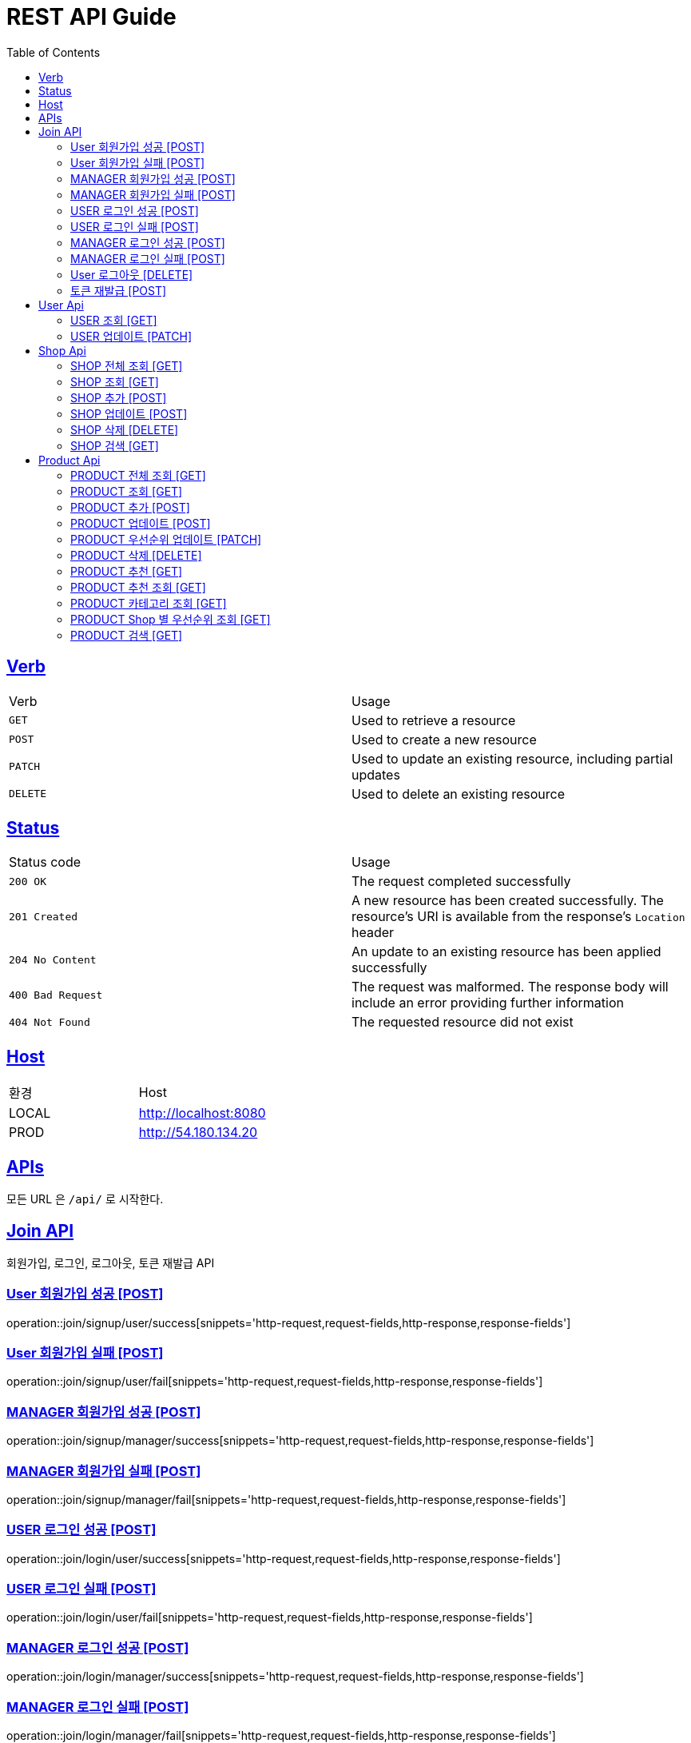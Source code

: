 = REST API Guide
:doctype: book
:icons: font
:source-highlighter: highlightjs
:toc: left
:toclevels: 4
:sectlinks:
:site-url: /build/asciidoc/html5/
:operation-http-request-title: Example Request
:operation-http-response-title: Example Response

ifndef::snippets[]
:snippets: ./build/generated-snippets
:roots: ./build/generated-snippets
endif::[]

== Verb
|===
| Verb | Usage
| `GET`
| Used to retrieve a resource
| `POST`
| Used to create a new resource
| `PATCH`
| Used to update an existing resource, including partial updates
| `DELETE`
| Used to delete an existing resource
|===

== Status
|===
| Status code | Usage
| `200 OK`
| The request completed successfully
| `201 Created`
| A new resource has been created successfully. The resource's URI is available from the response's
`Location` header
| `204 No Content`
| An update to an existing resource has been applied successfully
| `400 Bad Request`
| The request was malformed. The response body will include an error providing further information
| `404 Not Found`
| The requested resource did not exist
|===

== Host
|===
|환경|Host
|LOCAL|http://localhost:8080
|PROD|http://54.180.134.20
|===

== APIs
모든 URL 은 `/api/` 로 시작한다.

== Join API
회원가입, 로그인, 로그아웃, 토큰 재발급 API

=== User 회원가입 성공 [POST]
operation::join/signup/user/success[snippets='http-request,request-fields,http-response,response-fields']

=== User 회원가입 실패 [POST]
operation::join/signup/user/fail[snippets='http-request,request-fields,http-response,response-fields']

=== MANAGER 회원가입 성공 [POST]
operation::join/signup/manager/success[snippets='http-request,request-fields,http-response,response-fields']

=== MANAGER 회원가입 실패 [POST]
operation::join/signup/manager/fail[snippets='http-request,request-fields,http-response,response-fields']

=== USER 로그인 성공 [POST]
operation::join/login/user/success[snippets='http-request,request-fields,http-response,response-fields']

=== USER 로그인 실패 [POST]
operation::join/login/user/fail[snippets='http-request,request-fields,http-response,response-fields']

=== MANAGER 로그인 성공 [POST]
operation::join/login/manager/success[snippets='http-request,request-fields,http-response,response-fields']

=== MANAGER 로그인 실패 [POST]
operation::join/login/manager/fail[snippets='http-request,request-fields,http-response,response-fields']

=== User 로그아웃 [DELETE]
operation::join/logout[snippets='http-request,request-headers,http-response']

=== 토큰 재발급 [POST]
operation::join/reissue[snippets='http-request,request-headers,request-fields,http-response,response-fields']

== User Api

=== USER 조회 [GET]
operation::users/me[snippets='http-request,request-headers,http-response,response-fields']

=== USER 업데이트 [PATCH]
operation::users/update[snippets='http-request,request-headers,http-response,response-fields']

== Shop Api

=== SHOP 전체 조회 [GET]
operation::shops/findAll[snippets='http-request,http-response,response-fields']

=== SHOP 조회 [GET]
operation::shops/find[snippets='http-request,http-response,response-fields']

=== SHOP 추가 [POST]
operation::shops/add[snippets='http-request,request-headers,http-response,response-fields']

=== SHOP 업데이트 [POST]
operation::shops/update[snippets='http-request,request-headers,path-parameters,http-response,response-fields']

=== SHOP 삭제 [DELETE]
operation::shops/delete[snippets='http-request,request-headers,path-parameters,http-response']

=== SHOP 검색 [GET]
operation::shops/search[snippets='http-request,path-parameters,http-response,response-fields']

== Product Api

=== PRODUCT 전체 조회 [GET]
operation::products/findAll[snippets='http-request,http-response,response-fields']

=== PRODUCT 조회 [GET]
operation::products/find[snippets='http-request,path-parameters,http-response,response-fields']

=== PRODUCT 추가 [POST]
operation::products/add[snippets='http-request,request-headers,path-parameters,http-response,response-fields']

=== PRODUCT 업데이트 [POST]
operation::products/update[snippets='http-request,request-headers,path-parameters,http-response,response-fields']

=== PRODUCT 우선순위 업데이트 [PATCH]
operation::products/updatePriority[snippets='http-request,path-parameters,request-headers,http-response,response-fields']

=== PRODUCT 삭제 [DELETE]
operation::products/delete[snippets='http-request,path-parameters,request-headers,http-response']

=== PRODUCT 추천 [GET]
operation::products/choice[snippets='http-request,request-headers,http-response,response-fields']

=== PRODUCT 추천 조회 [GET]
operation::products/recommend[snippets='http-request,http-response,response-fields']

=== PRODUCT 카테고리 조회 [GET]
operation::products/category[snippets='http-request,path-parameters,http-response,response-fields']

=== PRODUCT Shop 별 우선순위 조회 [GET]
operation::products/shop[snippets='http-request,path-parameters,http-response,response-fields']

=== PRODUCT 검색 [GET]
operation::products/search[snippets='http-request,path-parameters,http-response,response-fields']
